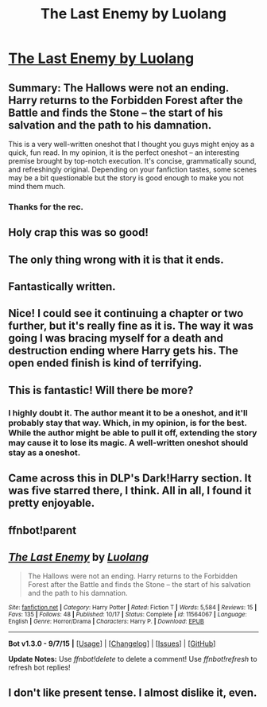 #+TITLE: The Last Enemy by Luolang

* [[https://www.fanfiction.net/s/11564067/1/The-Last-Enemy][The Last Enemy by Luolang]]
:PROPERTIES:
:Author: M-Cheese
:Score: 31
:DateUnix: 1449673829.0
:DateShort: 2015-Dec-09
:FlairText: Promotion
:END:

** Summary: The Hallows were not an ending. Harry returns to the Forbidden Forest after the Battle and finds the Stone -- the start of his salvation and the path to his damnation.

This is a very well-written oneshot that I thought you guys might enjoy as a quick, fun read. In my opinion, it is the perfect oneshot -- an interesting premise brought by top-notch execution. It's concise, grammatically sound, and refreshingly original. Depending on your fanfiction tastes, some scenes may be a bit questionable but the story is good enough to make you not mind them much.
:PROPERTIES:
:Author: M-Cheese
:Score: 10
:DateUnix: 1449673869.0
:DateShort: 2015-Dec-09
:END:

*** Thanks for the rec.
:PROPERTIES:
:Author: ryanvdb
:Score: 1
:DateUnix: 1450039058.0
:DateShort: 2015-Dec-14
:END:


** Holy crap this was so good!
:PROPERTIES:
:Author: TheDracken
:Score: 10
:DateUnix: 1449680752.0
:DateShort: 2015-Dec-09
:END:


** The only thing wrong with it is that it ends.
:PROPERTIES:
:Author: DZCreeper
:Score: 6
:DateUnix: 1449703619.0
:DateShort: 2015-Dec-10
:END:


** Fantastically written.
:PROPERTIES:
:Author: emouse33
:Score: 4
:DateUnix: 1449688040.0
:DateShort: 2015-Dec-09
:END:


** Nice! I could see it continuing a chapter or two further, but it's really fine as it is. The way it was going I was bracing myself for a death and destruction ending where Harry gets his. The open ended finish is kind of terrifying.
:PROPERTIES:
:Score: 3
:DateUnix: 1449744782.0
:DateShort: 2015-Dec-10
:END:


** This is fantastic! Will there be more?
:PROPERTIES:
:Author: GroovinChip
:Score: 2
:DateUnix: 1449697001.0
:DateShort: 2015-Dec-10
:END:

*** I highly doubt it. The author meant it to be a oneshot, and it'll probably stay that way. Which, in my opinion, is for the best. While the author might be able to pull it off, extending the story may cause it to lose its magic. A well-written oneshot should stay as a oneshot.
:PROPERTIES:
:Author: M-Cheese
:Score: 2
:DateUnix: 1449737842.0
:DateShort: 2015-Dec-10
:END:


** Came across this in DLP's Dark!Harry section. It was five starred there, I think. All in all, I found it pretty enjoyable.
:PROPERTIES:
:Author: pddpro
:Score: 1
:DateUnix: 1449725478.0
:DateShort: 2015-Dec-10
:END:


** ffnbot!parent
:PROPERTIES:
:Score: 1
:DateUnix: 1449827474.0
:DateShort: 2015-Dec-11
:END:


** [[http://www.fanfiction.net/s/11564067/1/][*/The Last Enemy/*]] by [[https://www.fanfiction.net/u/7217111/Luolang][/Luolang/]]

#+begin_quote
  The Hallows were not an ending. Harry returns to the Forbidden Forest after the Battle and finds the Stone -- the start of his salvation and the path to his damnation.
#+end_quote

^{/Site/: [[http://www.fanfiction.net/][fanfiction.net]] *|* /Category/: Harry Potter *|* /Rated/: Fiction T *|* /Words/: 5,584 *|* /Reviews/: 15 *|* /Favs/: 135 *|* /Follows/: 48 *|* /Published/: 10/17 *|* /Status/: Complete *|* /id/: 11564067 *|* /Language/: English *|* /Genre/: Horror/Drama *|* /Characters/: Harry P. *|* /Download/: [[http://www.p0ody-files.com/ff_to_ebook/mobile/makeEpub.php?id=11564067][EPUB]]}

--------------

*Bot v1.3.0 - 9/7/15* *|* [[[https://github.com/tusing/reddit-ffn-bot/wiki/Usage][Usage]]] | [[[https://github.com/tusing/reddit-ffn-bot/wiki/Changelog][Changelog]]] | [[[https://github.com/tusing/reddit-ffn-bot/issues/][Issues]]] | [[[https://github.com/tusing/reddit-ffn-bot/][GitHub]]]

*Update Notes:* Use /ffnbot!delete/ to delete a comment! Use /ffnbot!refresh/ to refresh bot replies!
:PROPERTIES:
:Author: FanfictionBot
:Score: 1
:DateUnix: 1449827485.0
:DateShort: 2015-Dec-11
:END:


** I don't like present tense. I almost dislike it, even.
:PROPERTIES:
:Author: bloopenstein
:Score: 1
:DateUnix: 1449914214.0
:DateShort: 2015-Dec-12
:END:
